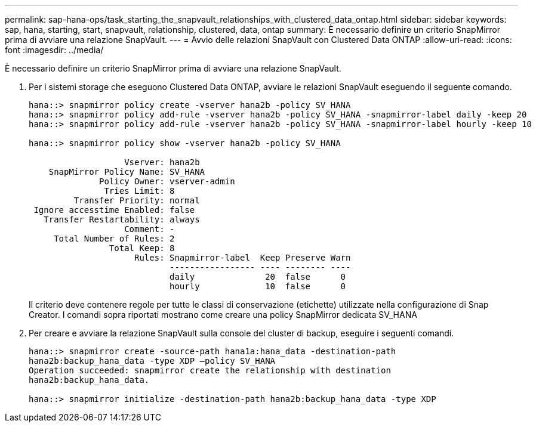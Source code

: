 ---
permalink: sap-hana-ops/task_starting_the_snapvault_relationships_with_clustered_data_ontap.html 
sidebar: sidebar 
keywords: sap, hana, starting, start, snapvault, relationship, clustered, data, ontap 
summary: È necessario definire un criterio SnapMirror prima di avviare una relazione SnapVault. 
---
= Avvio delle relazioni SnapVault con Clustered Data ONTAP
:allow-uri-read: 
:icons: font
:imagesdir: ../media/


[role="lead"]
È necessario definire un criterio SnapMirror prima di avviare una relazione SnapVault.

. Per i sistemi storage che eseguono Clustered Data ONTAP, avviare le relazioni SnapVault eseguendo il seguente comando.
+
[listing]
----
hana::> snapmirror policy create -vserver hana2b -policy SV_HANA
hana::> snapmirror policy add-rule -vserver hana2b -policy SV_HANA -snapmirror-label daily -keep 20
hana::> snapmirror policy add-rule -vserver hana2b -policy SV_HANA -snapmirror-label hourly -keep 10

hana::> snapmirror policy show -vserver hana2b -policy SV_HANA

                   Vserver: hana2b
    SnapMirror Policy Name: SV_HANA
              Policy Owner: vserver-admin
               Tries Limit: 8
         Transfer Priority: normal
 Ignore accesstime Enabled: false
   Transfer Restartability: always
                   Comment: -
     Total Number of Rules: 2
                Total Keep: 8
                     Rules: Snapmirror-label  Keep Preserve Warn
                            ----------------- ---- -------- ----
                            daily              20  false      0
                            hourly             10  false      0
----
+
Il criterio deve contenere regole per tutte le classi di conservazione (etichette) utilizzate nella configurazione di Snap Creator. I comandi sopra riportati mostrano come creare una policy SnapMirror dedicata SV_HANA

. Per creare e avviare la relazione SnapVault sulla console del cluster di backup, eseguire i seguenti comandi.
+
[listing]
----
hana::> snapmirror create -source-path hana1a:hana_data -destination-path
hana2b:backup_hana_data -type XDP –policy SV_HANA
Operation succeeded: snapmirror create the relationship with destination
hana2b:backup_hana_data.

hana::> snapmirror initialize -destination-path hana2b:backup_hana_data -type XDP
----

